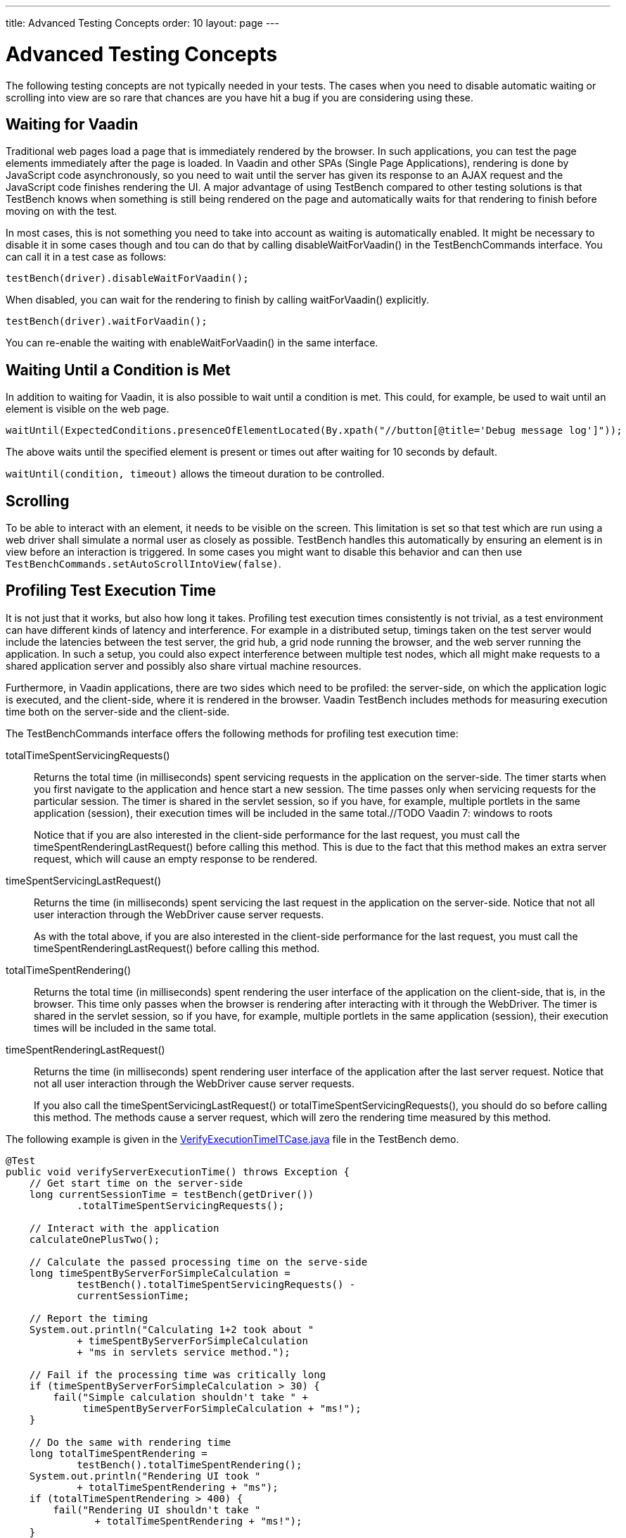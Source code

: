 ---
title: Advanced Testing Concepts
order: 10
layout: page
---

= Advanced Testing Concepts
The following testing concepts are not typically needed in your tests. The cases when you need to disable automatic waiting or scrolling into view are so rare that chances are you have hit a bug if you are considering using these.

[[testbench.special.waitforvaadin]]
== Waiting for Vaadin

Traditional web pages load a page that is immediately rendered by the browser.
In such applications, you can test the page elements immediately after the page
is loaded. In Vaadin and other SPAs (Single Page Applications), rendering is done by
JavaScript code asynchronously, so you need to wait until the server has given
its response to an AJAX request and the JavaScript code finishes rendering the
UI. A major advantage of using TestBench compared to other testing solutions is that 
TestBench knows when something is still being rendered on the page and automatically
waits for that rendering to finish before moving on with the test.


In most cases, this is not something you need to take into account as waiting is automatically enabled. It might be necessary to disable it in some cases though and tou can do that by calling [methodname]#disableWaitForVaadin()# in the
[interfacename]#TestBenchCommands# interface. You can call it in a test case as
follows:

----
testBench(driver).disableWaitForVaadin();
----

When disabled, you can wait for the rendering to finish by calling
[methodname]#waitForVaadin()# explicitly.


----
testBench(driver).waitForVaadin();
----

You can re-enable the waiting with [methodname]#enableWaitForVaadin()# in the
same interface.


[[testbench.special.waituntil]]
== Waiting Until a Condition is Met

In addition to waiting for Vaadin, it is also possible to wait until a condition
is met. This could, for example, be used to wait until an element is visible on
the web page.


----
waitUntil(ExpectedConditions.presenceOfElementLocated(By.xpath("//button[@title='Debug message log']"));
----

The above waits until the specified element is present or times out after
waiting for 10 seconds by default.

`waitUntil(condition, timeout)` allows the timeout duration to be controlled.


[[testbench.special.scrolling]]
== Scrolling
To be able to interact with an element, it needs to be visible on the screen. This limitation is set so that test which are run using a web driver shall simulate a normal user as closely as possible. TestBench handles this automatically by ensuring an element is in view before an interaction is triggered. In some cases you might want to disable this behavior and can then use `TestBenchCommands.setAutoScrollIntoView(false)`.



[[testbench.special.timing]]
== Profiling Test Execution Time

It is not just that it works, but also how long it takes. Profiling test
execution times consistently is not trivial, as a test environment can have
different kinds of latency and interference. For example in a distributed setup,
timings taken on the test server would include the latencies between the test
server, the grid hub, a grid node running the browser, and the web server
running the application. In such a setup, you could also expect interference
between multiple test nodes, which all might make requests to a shared
application server and possibly also share virtual machine resources.

Furthermore, in Vaadin applications, there are two sides which need to be
profiled: the server-side, on which the application logic is executed, and the
client-side, where it is rendered in the browser. Vaadin TestBench includes
methods for measuring execution time both on the server-side and the
client-side.

The [interfacename]#TestBenchCommands# interface offers the following methods
for profiling test execution time:

[methodname]#totalTimeSpentServicingRequests()#:: Returns the total time (in milliseconds) spent servicing requests in the
application on the server-side. The timer starts when you first navigate to the
application and hence start a new session. The time passes only when servicing
requests for the particular session. The timer is shared in the servlet session,
so if you have, for example, multiple portlets in the same application
(session), their execution times will be included in the same total.//TODO
Vaadin 7: windows to
roots

+
Notice that if you are also interested in the client-side performance for the
last request, you must call the [methodname]#timeSpentRenderingLastRequest()#
before calling this method. This is due to the fact that this method makes an
extra server request, which will cause an empty response to be rendered.

[methodname]#timeSpentServicingLastRequest()#:: Returns the time (in milliseconds) spent servicing the last request in the
application on the server-side. Notice that not all user interaction through the
WebDriver cause server requests.

+
As with the total above, if you are also interested in the client-side
performance for the last request, you must call the
[methodname]#timeSpentRenderingLastRequest()# before calling this method.

[methodname]#totalTimeSpentRendering()#:: Returns the total time (in milliseconds) spent rendering the user interface of
the application on the client-side, that is, in the browser. This time only
passes when the browser is rendering after interacting with it through the
WebDriver. The timer is shared in the servlet session, so if you have, for
example, multiple portlets in the same application (session), their execution
times will be included in the same total.

[methodname]#timeSpentRenderingLastRequest()#:: Returns the time (in milliseconds) spent rendering user interface of the
application after the last server request. Notice that not all user interaction
through the WebDriver cause server requests.

+
If you also call the [methodname]#timeSpentServicingLastRequest()# or
[methodname]#totalTimeSpentServicingRequests()#, you should do so before calling
this method. The methods cause a server request, which will zero the rendering
time measured by this method.

The following example is given in the
[filename]#link:https://github.com/vaadin/testbench-demo/blob/master/src/test/java/com/vaadin/testbenchexample/VerifyExecutionTimeITCase.java[VerifyExecutionTimeITCase.java]#
file in the TestBench demo.


----
@Test
public void verifyServerExecutionTime() throws Exception {
    // Get start time on the server-side
    long currentSessionTime = testBench(getDriver())
            .totalTimeSpentServicingRequests();

    // Interact with the application
    calculateOnePlusTwo();

    // Calculate the passed processing time on the serve-side
    long timeSpentByServerForSimpleCalculation =
            testBench().totalTimeSpentServicingRequests() -
            currentSessionTime;

    // Report the timing
    System.out.println("Calculating 1+2 took about "
            + timeSpentByServerForSimpleCalculation
            + "ms in servlets service method.");

    // Fail if the processing time was critically long
    if (timeSpentByServerForSimpleCalculation > 30) {
        fail("Simple calculation shouldn't take " +
             timeSpentByServerForSimpleCalculation + "ms!");
    }

    // Do the same with rendering time
    long totalTimeSpentRendering =
            testBench().totalTimeSpentRendering();
    System.out.println("Rendering UI took "
            + totalTimeSpentRendering + "ms");
    if (totalTimeSpentRendering > 400) {
        fail("Rendering UI shouldn't take "
               + totalTimeSpentRendering + "ms!");
    }

    // A normal assertion on the UI state
    assertEquals("3.0",
        $(TextFieldElement.class).first()
        .getValue());
}
----
